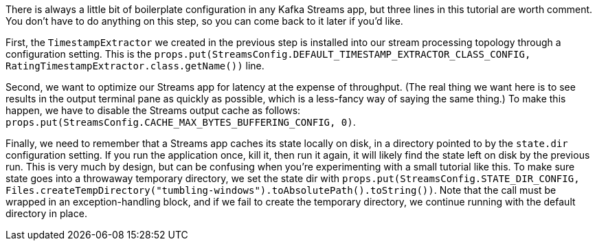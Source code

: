 There is always a little bit of boilerplate configuration in any Kafka Streams app, but three lines in this tutorial are worth comment. You don't have to do anything on this step, so you can come back to it later if you'd like.

First, the `TimestampExtractor` we created in the previous step is installed into our stream processing topology through a configuration setting. This is the `props.put(StreamsConfig.DEFAULT_TIMESTAMP_EXTRACTOR_CLASS_CONFIG, RatingTimestampExtractor.class.getName())` line.

Second, we want to optimize our Streams app for latency at the expense of throughput. (The real thing we want here is to see results in the output terminal pane as quickly as possible, which is a less-fancy way of saying the same thing.) To make this happen, we have to disable the Streams output cache as follows: `props.put(StreamsConfig.CACHE_MAX_BYTES_BUFFERING_CONFIG, 0)`.

Finally, we need to remember that a Streams app caches its state locally on disk, in a directory pointed to by the `state.dir` configuration setting. If you run the application once, kill it, then run it again, it will likely find the state left on disk by the previous run. This is very much by design, but can be confusing when you're experimenting with a small tutorial like this. To make sure state goes into a throwaway temporary directory, we set the state dir with `props.put(StreamsConfig.STATE_DIR_CONFIG, Files.createTempDirectory("tumbling-windows").toAbsolutePath().toString())`. Note that the call must be wrapped in an exception-handling block, and if we fail to create the temporary directory, we continue running with the default directory in place.